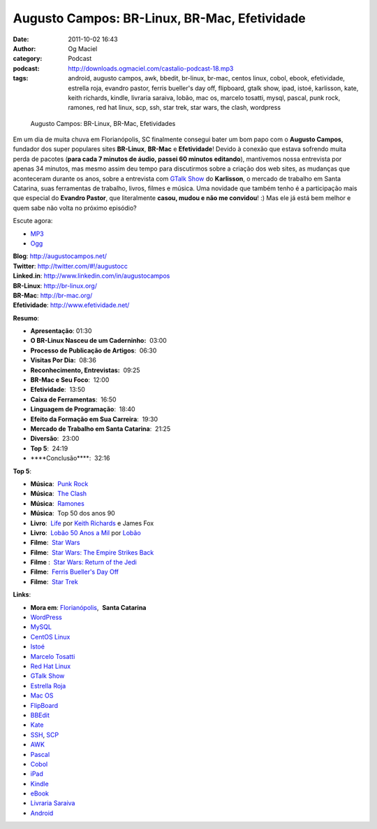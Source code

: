 Augusto Campos: BR-Linux, BR-Mac, Efetividade
#############################################
:date: 2011-10-02 16:43
:author: Og Maciel
:category: Podcast
:podcast: http://downloads.ogmaciel.com/castalio-podcast-18.mp3
:tags: android, augusto campos, awk, bbedit, br-linux, br-mac, centos linux, cobol, ebook, efetividade, estrella roja, evandro pastor, ferris bueller's day off, flipboard, gtalk show, ipad, istoé, karlisson, kate, keith richards, kindle, livraria saraiva, lobão, mac os, marcelo tosatti, mysql, pascal, punk rock, ramones, red hat linux, scp, ssh, star trek, star wars, the clash, wordpress

.. figure:: {filename}/images/augustocampos.jpg
   :alt: Augusto Campos: BR-Linux, BR-Mac, Efetividades

   Augusto Campos: BR-Linux, BR-Mac, Efetividades

Em um dia de muita chuva em Florianópolis, SC finalmente consegui bater
um bom papo com o **Augusto Campos**, fundador dos super populares sites
**BR-Linux**, **BR-Mac** e **Efetividade**! Devido à conexão que estava
sofrendo muita perda de pacotes (**para cada 7 minutos de áudio, passei
60 minutos editando**), mantivemos nossa entrevista por apenas 34
minutos, mas mesmo assim deu tempo para discutirmos sobre a criação dos
web sites, as mudanças que aconteceram durante os anos, sobre a
entrevista com `GTalk Show <http://hacktoon.com/?s=augusto+campos>`__ do
**Karlisson**, o mercado de trabalho em Santa Catarina, suas ferramentas
de trabalho, livros, filmes e música. Uma novidade que também tenho é a
participação mais que especial do **Evandro Pastor**, que literalmente
**casou, mudou e não me convidou**! :) Mas ele já está bem melhor e quem
sabe não volta no próximo episódio?

Escute agora:

-  `MP3 <http://downloads.ogmaciel.com/castalio-podcast-18.mp3>`__
-  `Ogg <http://downloads.ogmaciel.com/castalio-podcast-18.ogg>`__ 

| **Blog**: http://augustocampos.net/
| **Twitter**: http://twitter.com/#!/augustocc
| **Linked.in**: http://www.linkedin.com/in/augustocampos
| **BR-Linux**: http://br-linux.org/
| **BR-Mac**: http://br-mac.org/
| **Efetividade**: http://www.efetividade.net/

**Resumo**:

-  **Apresentação**: 01:30
-  **O BR-Linux Nasceu de um Caderninho:**  03:00
-  **Processo de Publicação de Artigos**:  06:30
-  **Visitas Por Dia:**  08:36
-  **Reconhecimento, Entrevistas:**  09:25
-  **BR-Mac e Seu Foco**:  12:00
-  **Efetividade**:  13:50
-  **Caixa de Ferramentas**:  16:50
-  **Linguagem de Programação**:  18:40
-  **Efeito da Formação em Sua Carreira**:  19:30
-  **Mercado de Trabalho em Santa Catarina**:  21:25
-  **Diversão**:  23:00
-  **Top 5**:  24:19
-  \*\*\*\*Conclusão\*\*\*\*:  32:16

**Top 5**:

-  **Música**:  `Punk
   Rock <http://www.last.fm/search?q=punk+rock&from=ac>`__
-  **Música**:  `The Clash <http://www.last.fm/music/The+Clash>`__
-  **Música**:  `Ramones <http://www.last.fm/music/Ramones>`__
-  **Música**:  Top 50 dos anos 90
-  **Livro**:
    `Life <http://www.amazon.com/Life-Keith-Richards/dp/031603441X/ref=sr_1_1?s=books&ie=UTF8&qid=1317570186&sr=1-1>`__ por
   `Keith Richards <https://pt.wikipedia.org/wiki/Keith_Richards>`__ e
   James Fox
-  **Livro**:  `Lobão 50 Anos a
   Mil <http://www.walmart.com.br/Produto/Livros/Literatura-Nacional/Nova-Fronteira/233090-Lobao-50-Anos-a-Mil>`__ por
   `Lobão <https://pt.wikipedia.org/wiki/Lob%C3%A3o_(m%C3%BAsico)>`__
-  **Filme**:  `Star Wars <http://www.imdb.com/title/tt0076759/>`__
-  **Filme**:  `Star Wars: The Empire Strikes
   Back <http://www.imdb.com/title/tt0080684/>`__
-  **Filme** :  `Star Wars: Return of the
   Jedi <http://www.imdb.com/title/tt0086190/>`__
-  **Filme**:  `Ferris Bueller's Day
   Off <http://www.imdb.com/title/tt0091042/>`__
-  **Filme**:  `Star
   Trek <http://www.imdb.com/find?s=all&q=star+trek>`__

**Links**:

-  **Mora em**:
   `Florianópolis <http://maps.google.com/maps?f=q&source=s_q&hl=en&geocode=&q=Florianopolis+-+SC,+Brazil&aq=0&ie=UTF8&hq=&hnear=Florian%C3%B3polis+-+Santa+Catarina,+Brazil&t=h&z=11&vpsrc=0>`__,  \ **Santa
   Catarina**
-  `WordPress <http://wordpress.com>`__
-  `MySQL <http://www.mysql.com/>`__
-  `CentOS Linux <http://www.centos.org/>`__
-  `Istoé <http://www.istoe.com.br/>`__
-  `Marcelo Tosatti <https://pt.wikipedia.org/wiki/Marcelo_Tosatti>`__
-  `Red Hat Linux <https://duckduckgo.com/Red_Hat>`__
-  `GTalk Show <http://hacktoon.com/?s=augusto+campos>`__
-  `Estrella Roja <http://www.estrellaroja.info/>`__
-  `Mac OS <http://www.apple.com/macosx/>`__
-  `FlipBoard <http://flipboard.com/>`__
-  `BBEdit <http://www.barebones.com/products/bbedit/>`__
-  `Kate <https://pt.wikipedia.org/wiki/Kate_(KDE)>`__
-  `SSH <https://pt.wikipedia.org/wiki/Ssh>`__,
   `SCP <https://pt.wikipedia.org/wiki/Unix_SCP>`__
-  `AWK <https://pt.wikipedia.org/wiki/Awk>`__
-  `Pascal <https://pt.wikipedia.org/wiki/Pascal>`__
-  `Cobol <https://pt.wikipedia.org/wiki/Cobol>`__
-  `iPad <http://www.apple.com/ipad/>`__
-  `Kindle <https://pt.wikipedia.org/wiki/Kindle>`__
-  `eBook <https://pt.wikipedia.org/wiki/Ebook>`__
-  `Livraria Saraiva <http://www.livrariasaraiva.com.br/>`__
-  `Android <http://www.android.com/>`__

